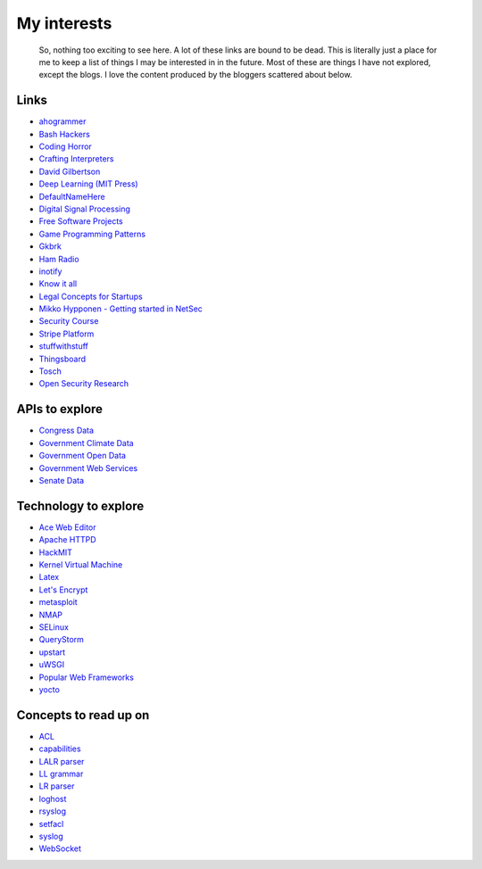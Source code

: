 
My interests
============

    So, nothing too exciting to see here. A lot of these links are bound to be dead. This is literally just a place for me to keep a list of things I may be interested in in the future. Most of these are things I have not explored, except the blogs. I love the content produced by the bloggers scattered about below.

Links
-----

- `ahogrammer <ahogrammer.com>`_
- `Bash Hackers <http://wiki.bash-hackers.org/>`_
- `Coding Horror <https://blog.codinghorror.com/>`_
- `Crafting Interpreters <http://www.craftinginterpreters.com/contents.html>`_
- `David Gilbertson <https://medium.com/@david.gilbertson>`_
- `Deep Learning (MIT Press) <http://www.deeplearningbook.org/>`_
- `DefaultNameHere <https://defaultnamehere.tumblr.com/>`_
- `Digital Signal Processing <http://dspguide.com/>`_
- `Free Software Projects <http://www.fsf.org/campaigns/priority-projects/>`_
- `Game Programming Patterns <http://gameprogrammingpatterns.com/>`_
- `Gkbrk <https://gkbrk.com/>`_
- `Ham Radio <http://www.kb6nu.com/study-guides/>`_
- `inotify <http://man7.org/linux/man-pages/man7/inotify.7.html>`_
- `Know it all <https://know-it-all.io/>`_
- `Legal Concepts for Startups <https://handbook.clerky.com>`_
- `Mikko Hypponen - Getting started in NetSec <https://www.reddit.com/r/IAmA/comments/5qgrm0/i_am_mikko_hypponen_i_hunt_hackers_im_here_to/dcz8suj/>`_
- `Security Course <http://mooc.fi/courses/2016/cybersecurity/>`_
- `Stripe Platform <https://blog.cronitor.io/lessons-learned-with-stripe-subscriptions-d6c8d408eb1#.4l33kacq2>`_
- `stuffwithstuff <http://journal.stuffwithstuff.com/>`_
- `Thingsboard <https://blog.thingsboard.io>`_
- `Tosch <https://toschprod.wordpress.com/>`_
- `Open Security Research <http://blog.opensecurityresearch.com/>`_

APIs to explore
---------------

- `Congress Data <https://www.congress.gov/>`_
- `Government Climate Data <https://catalog.data.gov/organization/e811f0b4-451f-4896-9e8f-fc6802837819?metadata_type=geospatial&res_format=Esri+REST&groups=climate5434&tags=noaa>`_
- `Government Open Data <https://project-open-data.cio.gov/engagement/>`_
- `Government Web Services <https://www.ncdc.noaa.gov/cdo-web/webservices/v2>`_
- `Senate Data <https://www.senate.gov/reference/common/faq/how_to_votes.htm>`_

Technology to explore
---------------------

- `Ace Web Editor <https://ace.c9.io/#nav=about>`_
- `Apache HTTPD <https://httpd.apache.org/>`_
- `HackMIT <https://code.hackmit.org>`_
- `Kernel Virtual Machine <http://www.linux-kvm.org/page/Main_Page>`_
- `Latex <https://www.lucidchart.com/techblog/2016/12/07/how-to-make-a-presentation-in-latex/>`_
- `Let's Encrypt <https://letsencrypt.org/getting-started/>`_
- `metasploit <https://www.metasploit.com/>`_
- `NMAP <https://nmap.org/>`_
- `SELinux <https://selinuxproject.org/page/Main_Page>`_
- `QueryStorm <https://www.querystorm.com>`_
- `upstart <http://upstart.ubuntu.com/>`_
- `uWSGI <http://uwsgi-docs.readthedocs.io/en/latest/>`_
- `Popular Web Frameworks <https://github.com/showcases/web-application-frameworks>`_
- `yocto <https://www.yoctoproject.org/>`_

Concepts to read up on
----------------------

- `ACL <https://linux.die.net/man/5/acl>`_
- `capabilities <http://man7.org/linux/man-pages/man7/capabilities.7.html>`_
- `LALR parser <https://en.wikipedia.org/wiki/LALR_parser>`_
- `LL grammar <https://en.wikipedia.org/wiki/LL_grammar>`_
- `LR parser <https://en.wikipedia.org/wiki/LR_parser>`_
- `loghost <http://serverfault.com/questions/216819/etc-hosts-what-is-loghost-fresh-install-of-solaris-10-update-9>`_
- `rsyslog <https://aelog.org/use-the-raspberry-pi-as-a-syslog-server-using-rsyslog/>`_
- `setfacl <http://linuxcommand.org/man_pages/setfacl1.html>`_
- `syslog <https://en.wikipedia.org/wiki/Syslog>`_
- `WebSocket <https://en.wikipedia.org/wiki/WebSocket>`_


